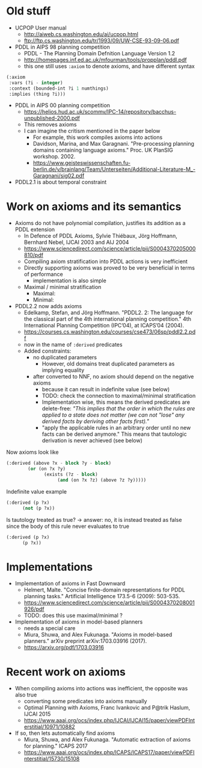 * Old stuff

+ UCPOP User manual
  + http://aiweb.cs.washington.edu/ai/ucpop.html
  + ftp://ftp.cs.washington.edu/tr/1993/09/UW-CSE-93-09-06.pdf
  
+ PDDL in AIPS 98 planning competition
  + PDDL - The Planning Domain Defnition Language Version 1.2
  + http://homepages.inf.ed.ac.uk/mfourman/tools/propplan/pddl.pdf
  + this one still uses =:axiom= to denote axioms, and have different syntax 
  
#+begin_src lisp
(:axiom
 :vars (?i - integer)
 :context (bounded-int ?i 1 numthings)
 :implies (thing ?i)))
#+end_src

+ PDDL in AIPS 00 planning competition
  + https://helios.hud.ac.uk/scommv/IPC-14/repository/bacchus-unpublished-2000.pdf
  + This removes axioms
  + I can imagine the critism mentioned in the paper below
    + For example, this work compiles axioms into actions
    + Davidson, Marina, and Max Garagnani. "Pre-processing planning domains containing language axioms." Proc. UK PlanSIG workshop. 2002.
    + https://www.geisteswissenschaften.fu-berlin.de/v/brainlang/Team/Unterseiten/Additional-Literature-M_-Garagnani/sig02.pdf

+ PDDL2.1 is about temporal constraint

* Work on axioms and its semantics

+ Axioms do not have polynomial compilation, justifies its addition as a PDDL extension
  + In Defence of PDDL Axioms, Sylvie Thiébaux, Jörg Hoffmann, Bernhard Nebel, IJCAI 2003 and AIJ 2004
  + https://www.sciencedirect.com/science/article/pii/S0004370205000810/pdf
  + Compiling axiom stratification into PDDL actions is very inefficient
  + Directly supporting axioms was proved to be very beneficial in terms of performance
    + implementation is also simple
  + Maximal / minimal stratification
    + Maximal:
    + Minimal:

+ PDDL2.2 now adds axioms
  + Edelkamp, Stefan, and Jörg Hoffmann. "PDDL2. 2: The language for the classical part of the 4th international planning competition." 4th International Planning Competition (IPC’04), at ICAPS’04 (2004).
  + https://courses.cs.washington.edu/courses/cse473/06sp/pddl2.2.pdf
  + now in the name of =:derived= predicates
  + Added constraints:
    + no duplicated parameters
      + However, old domains treat duplicated parameters as implying equality
    + after converted to NNF, no axiom should depend on the negative axioms
      + because it can result in indefinite value (see below)
      + TODO: check the connection to maximal/minimal stratification
      + Implementation wise, this means the derived predicates are delete-free: /"This implies that the order in which the rules are applied to a state does not matter (we can not "lose" any derived facts by deriving other facts first)."/
      + "apply the applicable rules in an arbitrary order until no new facts can be derived anymore." This means that tautologic derivation is never achieved (see below)



Now axioms look like

#+begin_src lisp
(:derived (above ?x - block ?y - block)
	    (or (on ?x ?y)
		      (exists (?z - block)
			       (and (on ?x ?z) (above ?z ?y)))))
#+end_src

Indefinite value example

#+begin_src lisp
(:derived (p ?x)
	  (not (p ?x))
#+end_src

Is tautology treated as true? -> answer: no, it is instead treated as false since the body of this rule never evaluates to true

#+begin_src lisp
(:derived (p ?x)
	  (p ?x))
#+end_src

* Implementations

+ Implementation of axioms in Fast Downward
  + Helmert, Malte. "Concise finite-domain representations for PDDL planning tasks." Artificial Intelligence 173.5-6 (2009): 503-535.
  + https://www.sciencedirect.com/science/article/pii/S0004370208001926/pdf
  + TODO: does this use maximal/minimal ?

+ Implementation of axioms in model-based planners
  + needs a special care
  + Miura, Shuwa, and Alex Fukunaga. "Axioms in model-based planners." arXiv preprint arXiv:1703.03916 (2017).
  + https://arxiv.org/pdf/1703.03916

* Recent work on axioms

+ When compiling axioms into actions was inefficient, the opposite was also true
  + converting some predicates into axioms manually
  + Optimal Planning with Axioms, Franc Ivankovic and P@trik Haslum, IJCAI 2015
  + https://www.aaai.org/ocs/index.php/IJCAI/IJCAI15/paper/viewPDFInterstitial/10971/10882

+ If so, then lets automatically find axioms
  + Miura, Shuwa, and Alex Fukunaga. "Automatic extraction of axioms for planning." ICAPS 2017
  + https://www.aaai.org/ocs/index.php/ICAPS/ICAPS17/paper/viewPDFInterstitial/15730/15108
